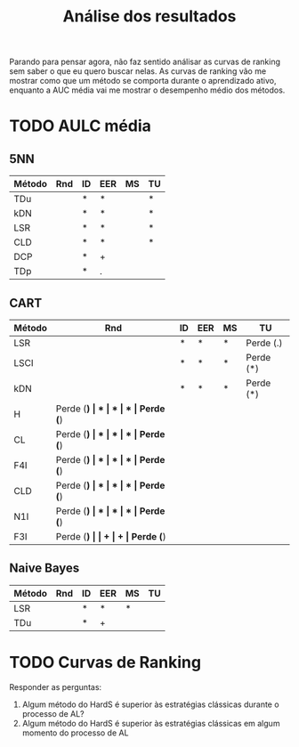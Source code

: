 #+title: Análise dos resultados

Parando para pensar agora, não faz sentido análisar as curvas de ranking sem saber o que eu quero buscar nelas. 
As curvas de ranking vão me mostrar como que um método se comporta durante o aprendizado ativo, enquanto a AUC média vai me mostrar o desempenho médio dos métodos.

* TODO AULC média
** 5NN
| Método | Rnd | ID | EER | MS | TU |
|--------+-----+----+-----+----+----|
| TDu    |     | *  | *   |    | *  |
| kDN    |     | *  | *   |    | *  |
| LSR    |     | *  | *   |    | *  |
| CLD    |     | *  | *   |    | *  |
| DCP    |     | *  | +   |    |    |
| TDp    |     | *  | .   |    |    |

** CART
| Método | Rnd       | ID | EER | MS | TU        |
|--------+-----------+----+-----+----+-----------|
| LSR    |           | *  | *   | *  | Perde (.) |
| LSCI   |           | *  | *   | *  | Perde (*) |
| kDN    |           | *  | *   | *  | Perde (*) |
| H      | Perde (*) | *  | *   | *  | Perde (*) |
| CL     | Perde (*) | *  | *   | *  | Perde (*) |
| F4I    | Perde (*) | *  | *   | *  | Perde (*) |
| CLD    | Perde (*) | *  | *   | *  | Perde (*) |
| N1I    | Perde (*) | *  | *   | *  | Perde (*) |
| F3I    | Perde (*) |    | +   | +  | Perde (*) |
** Naive Bayes
| Método | Rnd | ID | EER | MS | TU |
|--------+-----+----+-----+----+----|
| LSR    |     | *  | *   | *  |    |
| TDu    |     | *  | +   |    |    |

* TODO Curvas de Ranking

Responder as perguntas:
1. Algum método do HardS é superior às estratégias clássicas durante o processo de AL?
2. Algum método do HardS é superior às estratégias clássicas em algum momento do processo de AL

